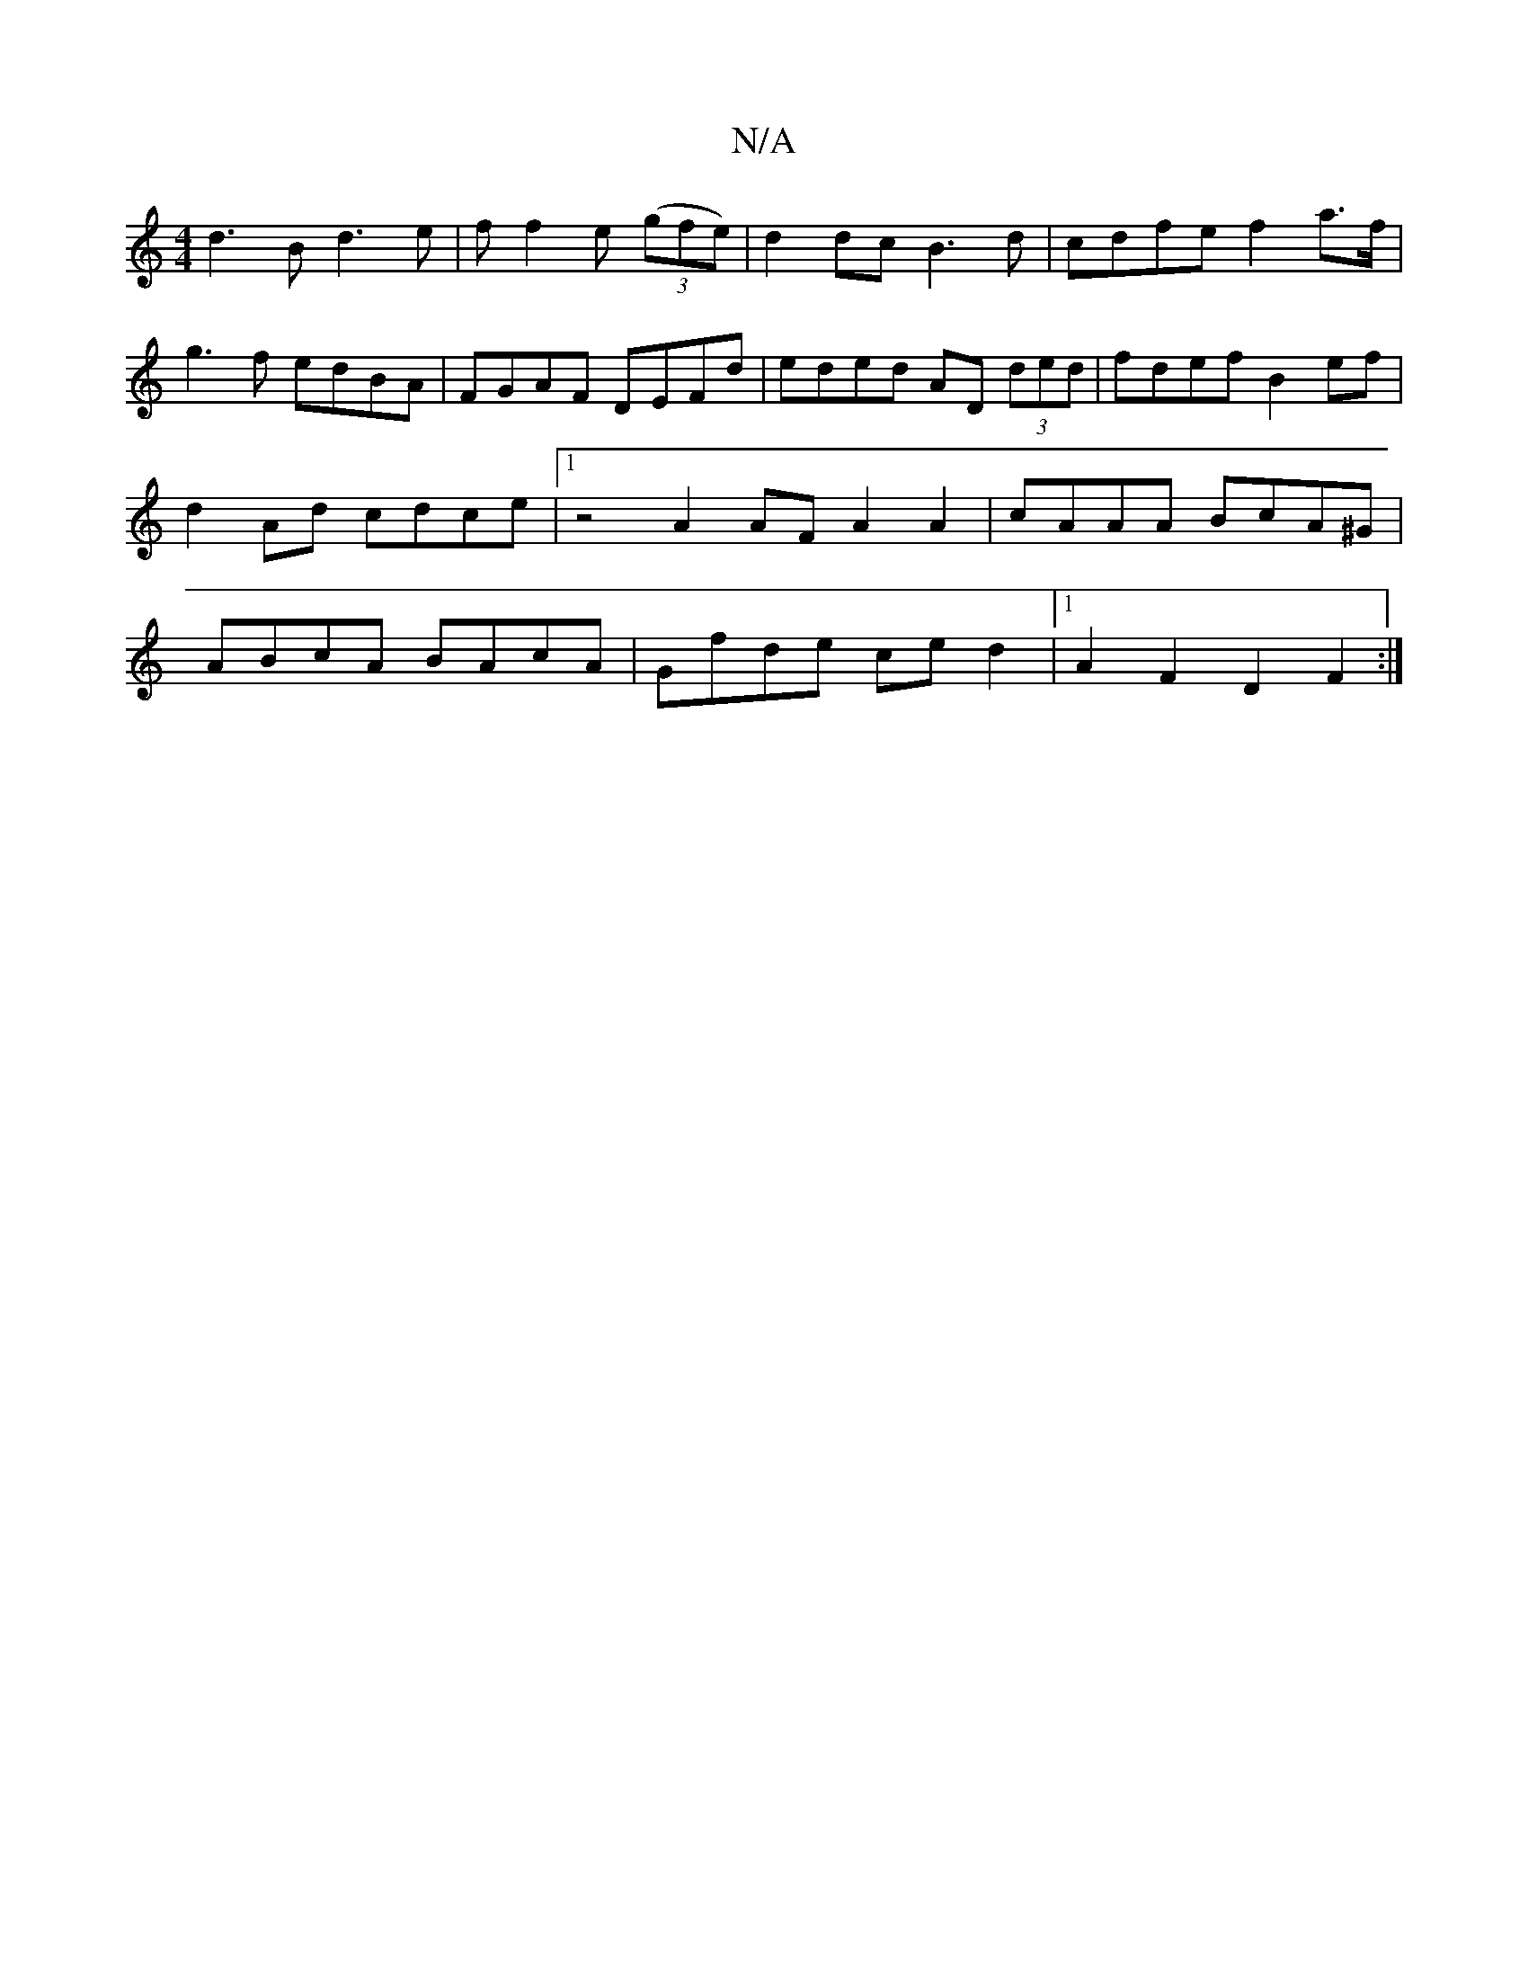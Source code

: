 X:1
T:N/A
M:4/4
R:N/A
K:Cmajor
d3B d3e|ff2e (3(gfe) | d2 dc B3 d | cdfe f2 a>f | g3 f edBA | FGAF DEFd | eded AD (3ded | fdef B2 ef | d2 Ad cdce |1 z4 A2 AF A2 A2 | cAAA BcA^G|ABcA BAcA|Gfde ced2|1 A2F2 D2F2 :|

|: (3Bce (3ABd GB B